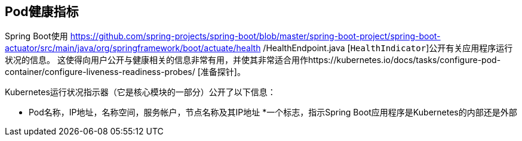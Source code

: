 == Pod健康指标

Spring Boot使用
https://github.com/spring-projects/spring-boot/blob/master/spring-boot-project/spring-boot-actuator/src/main/java/org/springframework/boot/actuate/health /HealthEndpoint.java
[`HealthIndicator`]公开有关应用程序运行状况的信息。
这使得向用户公开与健康相关的信息非常有用，并使其非常适合用作https://kubernetes.io/docs/tasks/configure-pod-container/configure-liveness-readiness-probes/ [准备探针]。

Kubernetes运行状况指示器（它是核心模块的一部分）公开了以下信息：

* Pod名称，IP地址，名称空间，服务帐户，节点名称及其IP地址
*一个标志，指示Spring Boot应用程序是Kubernetes的内部还是外部
